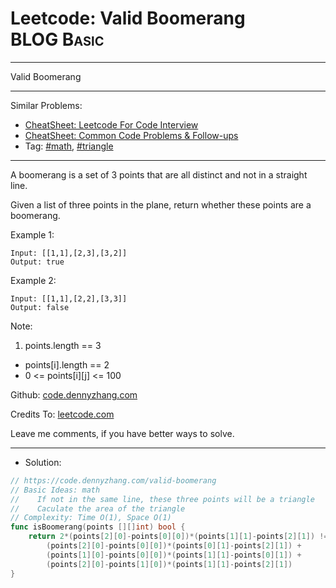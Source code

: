 * Leetcode: Valid Boomerang                                      :BLOG:Basic:
#+STARTUP: showeverything
#+OPTIONS: toc:nil \n:t ^:nil creator:nil d:nil
:PROPERTIES:
:type:     math, triangle
:END:
---------------------------------------------------------------------
Valid Boomerang
---------------------------------------------------------------------
#+BEGIN_HTML
<a href="https://github.com/dennyzhang/code.dennyzhang.com/tree/master/problems/valid-boomerang"><img align="right" width="200" height="183" src="https://www.dennyzhang.com/wp-content/uploads/denny/watermark/github.png" /></a>
#+END_HTML
Similar Problems:
- [[https://cheatsheet.dennyzhang.com/cheatsheet-leetcode-A4][CheatSheet: Leetcode For Code Interview]]
- [[https://cheatsheet.dennyzhang.com/cheatsheet-followup-A4][CheatSheet: Common Code Problems & Follow-ups]]
- Tag: [[https://code.dennyzhang.com/review-math][#math]], [[https://code.dennyzhang.com/tag/triangle][#triangle]]
---------------------------------------------------------------------
A boomerang is a set of 3 points that are all distinct and not in a straight line.

Given a list of three points in the plane, return whether these points are a boomerang.

Example 1:
#+BEGIN_EXAMPLE
Input: [[1,1],[2,3],[3,2]]
Output: true
#+END_EXAMPLE

Example 2:
#+BEGIN_EXAMPLE
Input: [[1,1],[2,2],[3,3]]
Output: false
#+END_EXAMPLE
 
Note:

1. points.length == 3
- points[i].length == 2
- 0 <= points[i][j] <= 100

Github: [[https://github.com/dennyzhang/code.dennyzhang.com/tree/master/problems/valid-boomerang][code.dennyzhang.com]]

Credits To: [[https://leetcode.com/problems/valid-boomerang/description/][leetcode.com]]

Leave me comments, if you have better ways to solve.
---------------------------------------------------------------------
- Solution:

#+BEGIN_SRC go
// https://code.dennyzhang.com/valid-boomerang
// Basic Ideas: math
//    If not in the same line, these three points will be a triangle
//    Caculate the area of the triangle
// Complexity: Time O(1), Space O(1)
func isBoomerang(points [][]int) bool {
    return 2*(points[2][0]-points[0][0])*(points[1][1]-points[2][1]) != 
        (points[2][0]-points[0][0])*(points[0][1]-points[2][1]) + 
        (points[1][0]-points[0][0])*(points[1][1]-points[0][1]) + 
        (points[2][0]-points[1][0])*(points[1][1]-points[2][1])
}
#+END_SRC

#+BEGIN_HTML
<div style="overflow: hidden;">
<div style="float: left; padding: 5px"> <a href="https://www.linkedin.com/in/dennyzhang001"><img src="https://www.dennyzhang.com/wp-content/uploads/sns/linkedin.png" alt="linkedin" /></a></div>
<div style="float: left; padding: 5px"><a href="https://github.com/dennyzhang"><img src="https://www.dennyzhang.com/wp-content/uploads/sns/github.png" alt="github" /></a></div>
<div style="float: left; padding: 5px"><a href="https://www.dennyzhang.com/slack" target="_blank" rel="nofollow"><img src="https://www.dennyzhang.com/wp-content/uploads/sns/slack.png" alt="slack"/></a></div>
</div>
#+END_HTML
